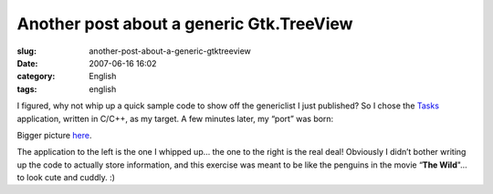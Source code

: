 Another post about a generic Gtk.TreeView
#########################################
:slug: another-post-about-a-generic-gtktreeview
:date: 2007-06-16 16:02
:category: English
:tags: english

I figured, why not whip up a quick sample code to show off the
genericlist I just published? So I chose the
`Tasks <http://pimlico-project.org/tasks.html>`__ application, written
in C/C++, as my target. A few minutes later, my “port” was born:

|Tasks|

Bigger picture
`here <http://farm2.static.flickr.com/1004/557214660_9bdbe1a237_o.png>`__.

The application to the left is the one I whipped up… the one to the
right is the real deal! Obviously I didn’t bother writing up the code to
actually store information, and this exercise was meant to be like the
penguins in the movie “\ **The Wild**"… to look cute and cuddly. :)

.. |Tasks| image:: http://farm2.static.flickr.com/1004/557214660_75edca1a82.jpg
   :target: http://www.flickr.com/photos/25563799@N00/557214660/
